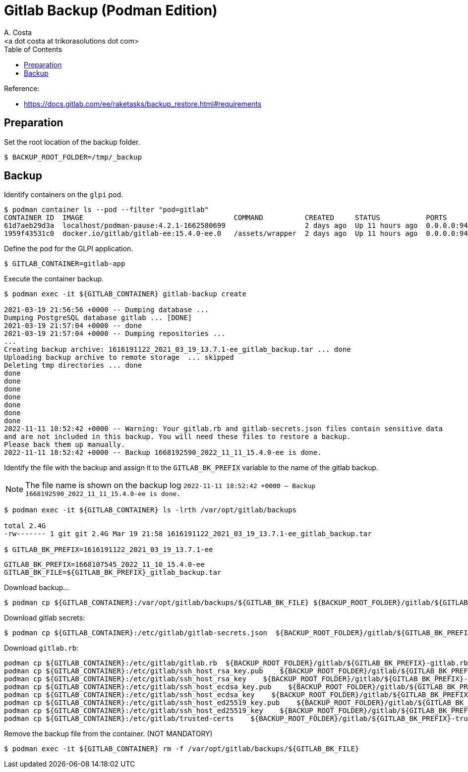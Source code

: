 = Gitlab Backup (Podman Edition)
:author:    A. Costa
:email:     <a dot costa at trikorasolutions dot com>
:docdate: date (ISO)
:Revision:  1
:toc:       left
:toc-title: Table of Contents
:icons: font
:description: This section describes the backup and restore instructions for GitLab running on Podman.

:toc:

Reference: 

* https://docs.gitlab.com/ee/raketasks/backup_restore.html#requirements

== Preparation

Set the root location of the backup folder.
[source,bash]
----
$ BACKUP_ROOT_FOLDER=/tmp/_backup
----

== Backup

Identify containers on the `glpi` pod.

[source,bash]
----
$ podman container ls --pod --filter "pod=gitlab"
CONTAINER ID  IMAGE                                    COMMAND          CREATED     STATUS           PORTS                                                              NAMES               POD ID        PODNAME
61d7aeb29d3a  localhost/podman-pause:4.2.1-1662580699                   2 days ago  Up 11 hours ago  0.0.0.0:9422->22/tcp, 0.0.0.0:9443->443/tcp, 0.0.0.0:9480->80/tcp  a890c8642cb3-infra  a890c8642cb3  gitlab
1959f43531c0  docker.io/gitlab/gitlab-ee:15.4.0-ee.0   /assets/wrapper  2 days ago  Up 11 hours ago  0.0.0.0:9422->22/tcp, 0.0.0.0:9443->443/tcp, 0.0.0.0:9480->80/tcp  gitlab-app          a890c8642cb3  gitlab
----

Define the pod for the GLPI application.

[source,bash]
----
$ GITLAB_CONTAINER=gitlab-app
----

Execute the container backup.

[source,bash]
----
$ podman exec -it ${GITLAB_CONTAINER} gitlab-backup create

2021-03-19 21:56:56 +0000 -- Dumping database ... 
Dumping PostgreSQL database gitlab ... [DONE]
2021-03-19 21:57:04 +0000 -- done
2021-03-19 21:57:04 +0000 -- Dumping repositories ...
...
Creating backup archive: 1616191122_2021_03_19_13.7.1-ee_gitlab_backup.tar ... done
Uploading backup archive to remote storage  ... skipped
Deleting tmp directories ... done
done
done
done
done
done
done
done
2022-11-11 18:52:42 +0000 -- Warning: Your gitlab.rb and gitlab-secrets.json files contain sensitive data 
and are not included in this backup. You will need these files to restore a backup.
Please back them up manually.
2022-11-11 18:52:42 +0000 -- Backup 1668192590_2022_11_11_15.4.0-ee is done.
----

Identify the file with the backup and assign it to the `GITLAB_BK_PREFIX` variable to the name of the gitlab backup. 

[NOTE]
====
The file name is shown on the backup log `2022-11-11 18:52:42 +0000 -- Backup 1668192590_2022_11_11_15.4.0-ee is done.`
====

[source,bash]
----
$ podman exec -it ${GITLAB_CONTAINER} ls -lrth /var/opt/gitlab/backups

total 2.4G
-rw------- 1 git git 2.4G Mar 19 21:58 1616191122_2021_03_19_13.7.1-ee_gitlab_backup.tar

$ GITLAB_BK_PREFIX=1616191122_2021_03_19_13.7.1-ee
----

[source,bash]
----
GITLAB_BK_PREFIX=1668107545_2022_11_10_15.4.0-ee
GITLAB_BK_FILE=${GITLAB_BK_PREFIX}_gitlab_backup.tar
----

Download backup...

[source,bash]
----
$ podman cp ${GITLAB_CONTAINER}:/var/opt/gitlab/backups/${GITLAB_BK_FILE} ${BACKUP_ROOT_FOLDER}/gitlab/${GITLAB_BK_FILE}
----

Download gitlab secrets:

[source,bash]
----
$ podman cp ${GITLAB_CONTAINER}:/etc/gitlab/gitlab-secrets.json  ${BACKUP_ROOT_FOLDER}/gitlab/${GITLAB_BK_PREFIX}-gitlab-secrets-.json
----

Download `gitlab.rb`:

[source,bash]
----
podman cp ${GITLAB_CONTAINER}:/etc/gitlab/gitlab.rb  ${BACKUP_ROOT_FOLDER}/gitlab/${GITLAB_BK_PREFIX}-gitlab.rb
podman cp ${GITLAB_CONTAINER}:/etc/gitlab/ssh_host_rsa_key.pub    ${BACKUP_ROOT_FOLDER}/gitlab/${GITLAB_BK_PREFIX}-ssh_host_rsa_key.pub
podman cp ${GITLAB_CONTAINER}:/etc/gitlab/ssh_host_rsa_key    ${BACKUP_ROOT_FOLDER}/gitlab/${GITLAB_BK_PREFIX}-ssh_host_rsa_key
podman cp ${GITLAB_CONTAINER}:/etc/gitlab/ssh_host_ecdsa_key.pub    ${BACKUP_ROOT_FOLDER}/gitlab/${GITLAB_BK_PREFIX}-ssh_host_ecdsa_key.pub
podman cp ${GITLAB_CONTAINER}:/etc/gitlab/ssh_host_ecdsa_key    ${BACKUP_ROOT_FOLDER}/gitlab/${GITLAB_BK_PREFIX}-ssh_host_ecdsa_key
podman cp ${GITLAB_CONTAINER}:/etc/gitlab/ssh_host_ed25519_key.pub    ${BACKUP_ROOT_FOLDER}/gitlab/${GITLAB_BK_PREFIX}-ssh_host_ed25519_key.pub
podman cp ${GITLAB_CONTAINER}:/etc/gitlab/ssh_host_ed25519_key    ${BACKUP_ROOT_FOLDER}/gitlab/${GITLAB_BK_PREFIX}-ssh_host_ed25519_key
podman cp ${GITLAB_CONTAINER}:/etc/gitlab/trusted-certs    ${BACKUP_ROOT_FOLDER}/gitlab/${GITLAB_BK_PREFIX}-trusted-certs
----

Remove the backup file from the container. (NOT MANDATORY)

[source,bash]
----
$ podman exec -it ${GITLAB_CONTAINER} rm -f /var/opt/gitlab/backups/${GITLAB_BK_FILE}
----
